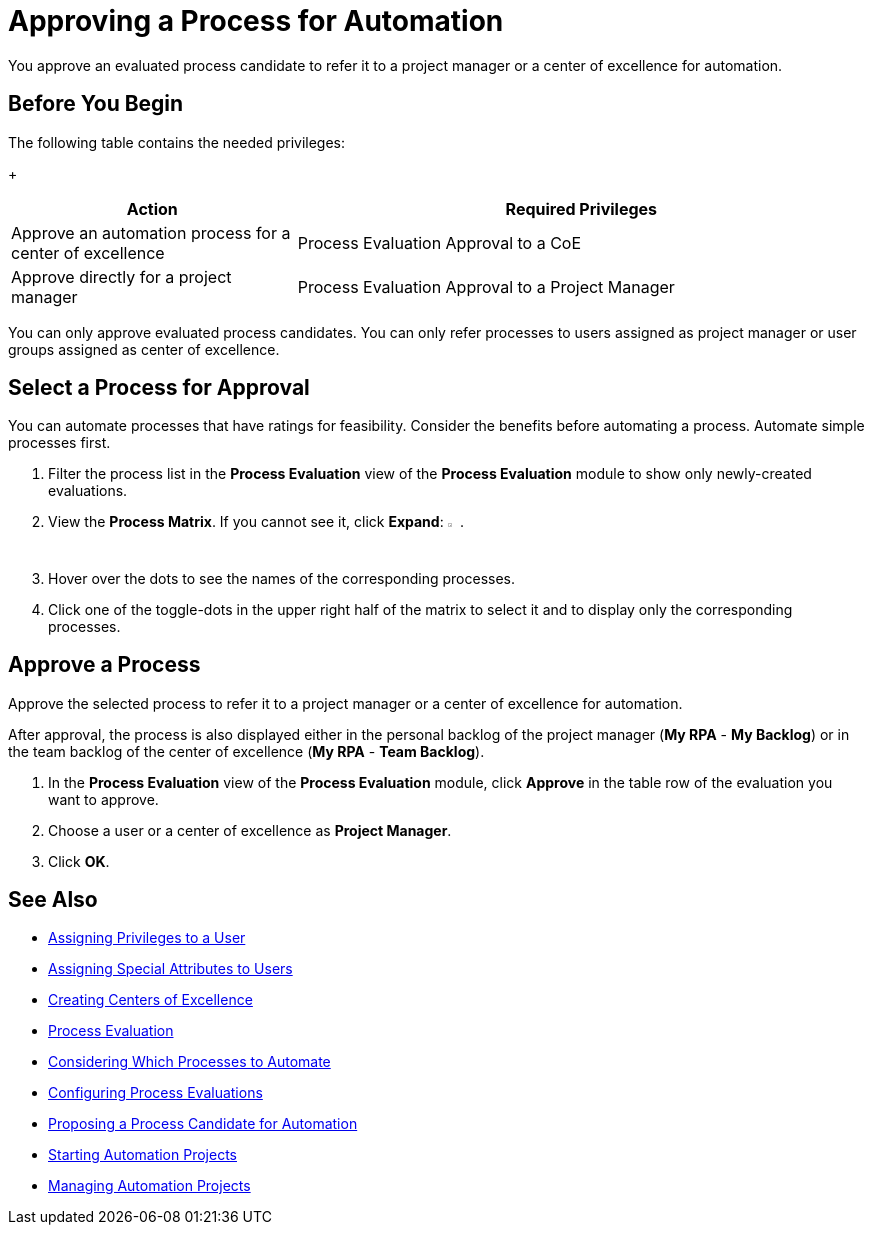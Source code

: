 = Approving a Process for Automation

You approve an evaluated process candidate to refer it to a project manager or a center of excellence for automation.

== Before You Begin

The following table contains the needed privileges:
+
[cols="1,2"]
|===
|*Action* |*Required Privileges*

|Approve an automation process for a center of excellence
|Process Evaluation Approval to a CoE

|Approve directly for a project manager
|Process Evaluation Approval to a Project Manager

|===

You can only approve evaluated process candidates.
You can only refer processes to users assigned as project manager or user groups assigned as center of excellence.

== Select a Process for Approval

You can automate processes that have ratings for feasibility. Consider the benefits before automating a process. Automate simple processes first.

. Filter the process list in the *Process Evaluation* view of the *Process Evaluation* module to show only newly-created evaluations.
. View the *Process Matrix*. If you cannot see it, click *Expand*: image:expand-imagebutton.png[less-than symbol in a green half-circle,1.5%,1.5%].
. Hover over the dots to see the names of the corresponding processes.
. Click one of the toggle-dots in the upper right half of the matrix to select it and to display only the corresponding processes.

== Approve a Process

Approve the selected process to refer it to a project manager or a center of excellence for automation.

After approval, the process is also displayed either in the personal backlog of the project manager (*My RPA* - *My Backlog*) or in the team backlog of the center of excellence (*My RPA* - *Team Backlog*).

. In the *Process Evaluation* view of the *Process Evaluation* module, click *Approve* in the table row of the evaluation you want to approve.
. Choose a user or a center of excellence as *Project Manager*.
. Click *OK*.

== See Also

* xref:manager-.adoc[Assigning Privileges to a User]
* xref:manager-.adoc[Assigning Special Attributes to Users]
* xref:manager-.adoc[Creating Centers of Excellence]

* xref:processevaluation-overview.adoc[Process Evaluation]
* xref:processevaluation-consider.adoc[Considering Which Processes to Automate]
* xref:processevaluation-configure.adoc[Configuring Process Evaluations]
* xref:processevaluation-propose.adoc[Proposing a Process Candidate for Automation]
//* xref:processevaluation-approve.adoc[Approving a Process for Automation]

* xref:manager-.adoc[Starting Automation Projects]
* xref:manager-.adoc[Managing Automation Projects]
